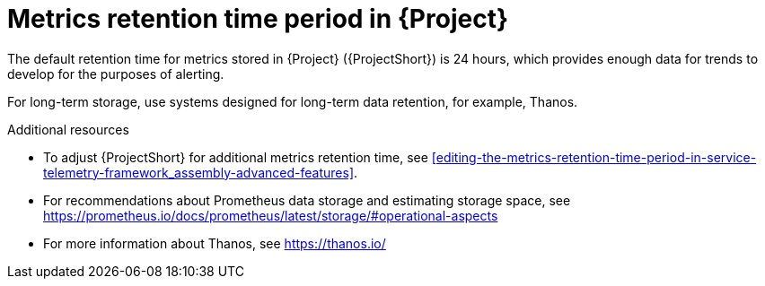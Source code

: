[id="metrics-retention-time-period_{context}"]
= Metrics retention time period in {Project}

[role="_abstract"]
The default retention time for metrics stored in {Project} ({ProjectShort}) is 24 hours, which provides enough data for trends to develop for the purposes of alerting.

For long-term storage, use systems designed for long-term data retention, for example, Thanos.

.Additional resources

* To adjust {ProjectShort} for additional metrics retention time, see xref:editing-the-metrics-retention-time-period-in-service-telemetry-framework_assembly-advanced-features[].
* For recommendations about Prometheus data storage and estimating storage space, see https://prometheus.io/docs/prometheus/latest/storage/#operational-aspects
* For more information about Thanos, see https://thanos.io/
